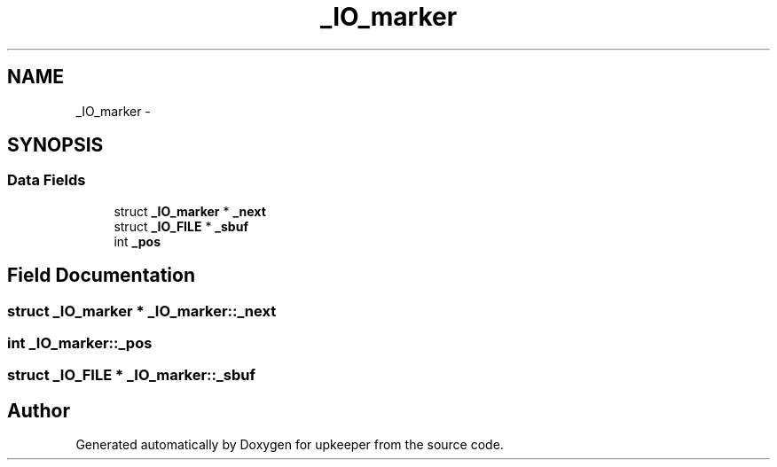 .TH "_IO_marker" 3 "Wed Dec 7 2011" "Version 1" "upkeeper" \" -*- nroff -*-
.ad l
.nh
.SH NAME
_IO_marker \- 
.SH SYNOPSIS
.br
.PP
.SS "Data Fields"

.in +1c
.ti -1c
.RI "struct \fB_IO_marker\fP * \fB_next\fP"
.br
.ti -1c
.RI "struct \fB_IO_FILE\fP * \fB_sbuf\fP"
.br
.ti -1c
.RI "int \fB_pos\fP"
.br
.in -1c
.SH "Field Documentation"
.PP 
.SS "struct \fB_IO_marker\fP * \fB_IO_marker::_next\fP"
.SS "int \fB_IO_marker::_pos\fP"
.SS "struct \fB_IO_FILE\fP * \fB_IO_marker::_sbuf\fP"

.SH "Author"
.PP 
Generated automatically by Doxygen for upkeeper from the source code.
